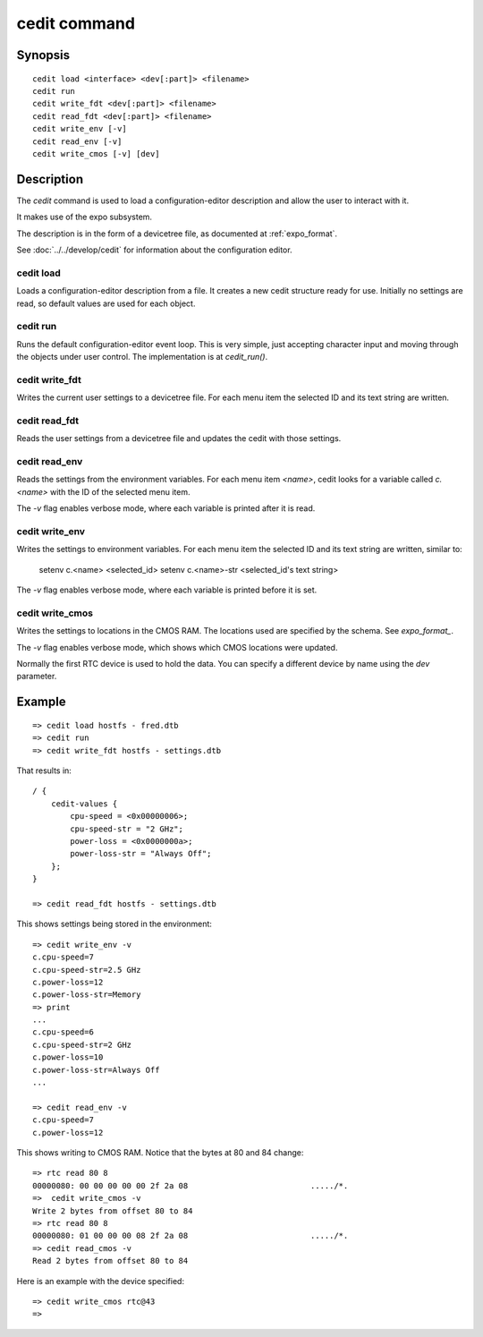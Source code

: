 .. SPDX-License-Identifier: GPL-2.0+:

.. index::
   single: cedit (command)

cedit command
=============

Synopsis
--------

::

    cedit load <interface> <dev[:part]> <filename>
    cedit run
    cedit write_fdt <dev[:part]> <filename>
    cedit read_fdt <dev[:part]> <filename>
    cedit write_env [-v]
    cedit read_env [-v]
    cedit write_cmos [-v] [dev]

Description
-----------

The *cedit* command is used to load a configuration-editor description and allow
the user to interact with it.

It makes use of the expo subsystem.

The description is in the form of a devicetree file, as documented at
:ref:`expo_format`.

See :doc:`../../develop/cedit` for information about the configuration editor.

cedit load
~~~~~~~~~~

Loads a configuration-editor description from a file. It creates a new cedit
structure ready for use. Initially no settings are read, so default values are
used for each object.

cedit run
~~~~~~~~~

Runs the default configuration-editor event loop. This is very simple, just
accepting character input and moving through the objects under user control.
The implementation is at `cedit_run()`.

cedit write_fdt
~~~~~~~~~~~~~~~

Writes the current user settings to a devicetree file. For each menu item the
selected ID and its text string are written.

cedit read_fdt
~~~~~~~~~~~~~~

Reads the user settings from a devicetree file and updates the cedit with those
settings.

cedit read_env
~~~~~~~~~~~~~~

Reads the settings from the environment variables. For each menu item `<name>`,
cedit looks for a variable called `c.<name>` with the ID of the selected menu
item.

The `-v` flag enables verbose mode, where each variable is printed after it is
read.

cedit write_env
~~~~~~~~~~~~~~~

Writes the settings to environment variables. For each menu item the selected
ID and its text string are written, similar to:

   setenv c.<name> <selected_id>
   setenv c.<name>-str <selected_id's text string>

The `-v` flag enables verbose mode, where each variable is printed before it is
set.

cedit write_cmos
~~~~~~~~~~~~~~~~

Writes the settings to locations in the CMOS RAM. The locations used are
specified by the schema. See `expo_format_`.

The `-v` flag enables verbose mode, which shows which CMOS locations were
updated.

Normally the first RTC device is used to hold the data. You can specify a
different device by name using the `dev` parameter.


Example
-------

::

    => cedit load hostfs - fred.dtb
    => cedit run
    => cedit write_fdt hostfs - settings.dtb

That results in::

    / {
        cedit-values {
            cpu-speed = <0x00000006>;
            cpu-speed-str = "2 GHz";
            power-loss = <0x0000000a>;
            power-loss-str = "Always Off";
        };
    }

    => cedit read_fdt hostfs - settings.dtb

This shows settings being stored in the environment::

    => cedit write_env -v
    c.cpu-speed=7
    c.cpu-speed-str=2.5 GHz
    c.power-loss=12
    c.power-loss-str=Memory
    => print
    ...
    c.cpu-speed=6
    c.cpu-speed-str=2 GHz
    c.power-loss=10
    c.power-loss-str=Always Off
    ...

    => cedit read_env -v
    c.cpu-speed=7
    c.power-loss=12

This shows writing to CMOS RAM. Notice that the bytes at 80 and 84 change::

    => rtc read 80 8
    00000080: 00 00 00 00 00 2f 2a 08                          ...../*.
    =>  cedit write_cmos -v
    Write 2 bytes from offset 80 to 84
    => rtc read 80 8
    00000080: 01 00 00 00 08 2f 2a 08                          ...../*.
    => cedit read_cmos -v
    Read 2 bytes from offset 80 to 84

Here is an example with the device specified::

    => cedit write_cmos rtc@43
    =>
